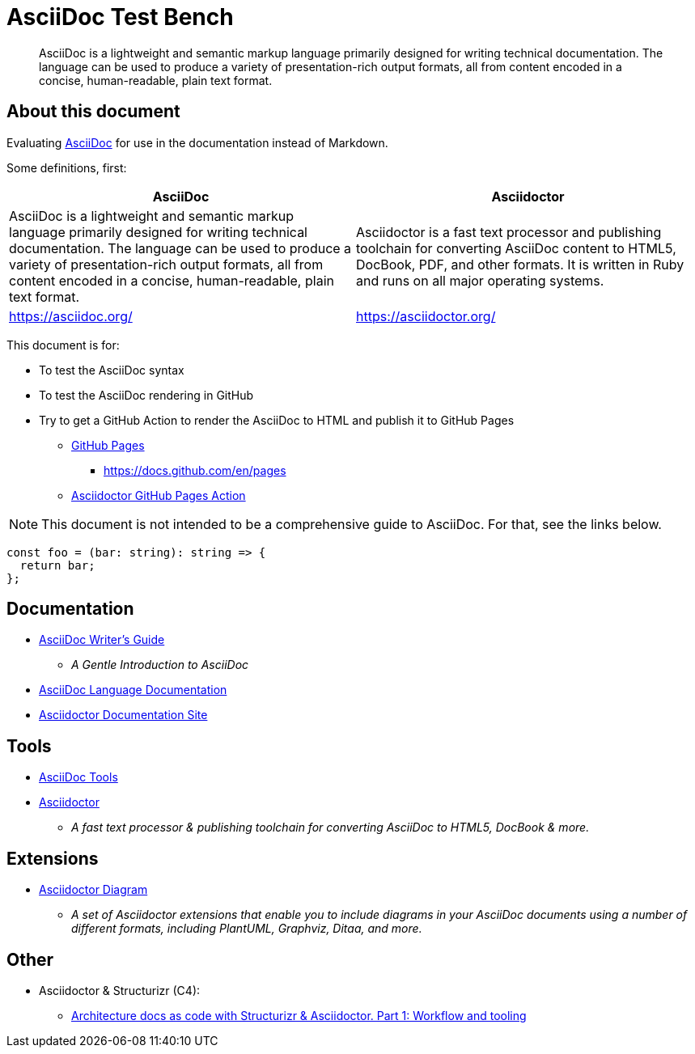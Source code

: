 = AsciiDoc Test Bench
:description: A place to test AsciiDoc syntax and rendering

____
AsciiDoc is a lightweight and semantic markup language primarily designed for writing technical documentation. The language can be used to produce a variety of presentation-rich output formats, all from content encoded in a concise, human-readable, plain text format.
____


== About this document

Evaluating https://asciidoc.org/[AsciiDoc] for use in the documentation instead of Markdown.

Some definitions, first:

|===
| AsciiDoc | Asciidoctor

| AsciiDoc is a lightweight and semantic markup language primarily designed for writing technical documentation. The language can be used to produce a variety of presentation-rich output formats, all from content encoded in a concise, human-readable, plain text format.

| Asciidoctor is a fast text processor and publishing toolchain for converting AsciiDoc content to HTML5, DocBook, PDF, and other formats. It is written in Ruby and runs on all major operating systems.

| https://asciidoc.org/

| https://asciidoctor.org/

|===

This document is for:

* To test the AsciiDoc syntax
* To test the AsciiDoc rendering in GitHub
* Try to get a GitHub Action to render the AsciiDoc to HTML and publish it to GitHub Pages
** https://pages.github.com/[GitHub Pages]
*** https://docs.github.com/en/pages
** https://github.com/marketplace/actions/asciidoctor-ghpages[Asciidoctor GitHub Pages Action]

NOTE: This document is not intended to be a comprehensive guide to AsciiDoc. For that, see the links below.

[source, typescript]
----

const foo = (bar: string): string => {
  return bar;
};
----


== Documentation

* https://asciidoctor.org/docs/asciidoc-writers-guide/[AsciiDoc Writer's Guide]
** _A Gentle Introduction to AsciiDoc_
* https://docs.asciidoctor.org/asciidoc/latest/[AsciiDoc Language Documentation]
* https://docs.asciidoctor.org/[Asciidoctor Documentation Site]


== Tools

* https://asciidoc.org/#tools[AsciiDoc Tools]
* https://asciidoctor.org/[Asciidoctor]
** _A fast text processor & publishing toolchain for converting AsciiDoc to HTML5, DocBook & more._


== Extensions

* https://docs.asciidoctor.org/diagram-extension/latest/[Asciidoctor Diagram]
** _A set of Asciidoctor extensions that enable you to include diagrams in your AsciiDoc documents using a number of different formats, including PlantUML, Graphviz, Ditaa, and more._


== Other

* Asciidoctor & Structurizr (C4):
** https://blog.codecentric.de/architecture-documentation-docs-as-code-structurizr-asciidoctor[Architecture docs as code with Structurizr & Asciidoctor. Part 1: Workflow and tooling]



